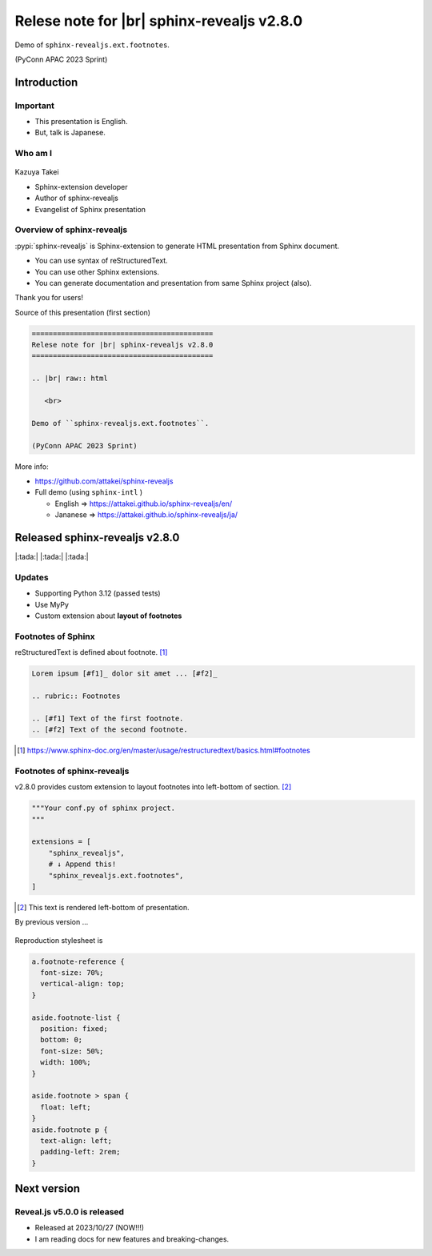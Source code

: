 ===========================================
Relese note for |br| sphinx-revealjs v2.8.0
===========================================

.. revealjs-slide::
    :conf: {"width":1920,"height":1080}
    :theme: css/my-solarized-large.css

.. |br| raw:: html

   <br>

Demo of ``sphinx-revealjs.ext.footnotes``.

(PyConn APAC 2023 Sprint)

Introduction
============

Important
---------

* This presentation is English.
* But, talk is Japanese.

Who am I
--------

.. figure:: http://attakei.net/_static/images/icon-attakei@2x.png

Kazuya Takei

* Sphinx-extension developer
* Author of sphinx-revealjs
* Evangelist of Sphinx presentation

Overview of sphinx-revealjs
---------------------------

:pypi:`sphinx-revealjs` is Sphinx-extension to generate HTML presentation from Sphinx document.

* You can use syntax of reStructuredText.
* You can use other Sphinx extensions.
* You can generate documentation and presentation from same Sphinx project (also).

Thank you for users!

.. revealjs-break::

Source of this presentation (first section)

.. code-block:: rst

   ===========================================
   Relese note for |br| sphinx-revealjs v2.8.0
   ===========================================
   
   .. |br| raw:: html
   
      <br>
   
   Demo of ``sphinx-revealjs.ext.footnotes``.
   
   (PyConn APAC 2023 Sprint)

.. revealjs-break::

More info:

* https://github.com/attakei/sphinx-revealjs
* Full demo (using ``sphinx-intl`` )

  * English => https://attakei.github.io/sphinx-revealjs/en/
  * Jananese => https://attakei.github.io/sphinx-revealjs/ja/

.. figure:: https://attakei.github.io/sphinx-revealjs/en/_images/ogp/index.png
   :width: 50%

Released sphinx-revealjs v2.8.0
===============================

|:tada:| |:tada:| |:tada:|

Updates
-------

* Supporting Python 3.12 (passed tests)
* Use MyPy
* Custom extension about **layout of footnotes**

Footnotes of Sphinx
-------------------

reStructuredText is defined about footnote. [#]_

.. code-block:: rst

   Lorem ipsum [#f1]_ dolor sit amet ... [#f2]_
   
   .. rubric:: Footnotes
   
   .. [#f1] Text of the first footnote.
   .. [#f2] Text of the second footnote.

.. [#] https://www.sphinx-doc.org/en/master/usage/restructuredtext/basics.html#footnotes

Footnotes of sphinx-revealjs
----------------------------

v2.8.0 provides custom extension to layout footnotes into left-bottom of section. [#]_

.. code-block:: python

   """Your conf.py of sphinx project.
   """

   extensions = [
       "sphinx_revealjs",
       # ↓ Append this!
       "sphinx_revealjs.ext.footnotes",
   ]

.. [#] This text is rendered left-bottom of presentation.

.. revealjs-break::

By previous version ...

.. figure:: _images/footnotes-v2.7.1.png
   :class: with-border

.. revealjs-fragments::

   (You can build without ``sphinx_revealjs.ext.footnotes``)

.. revealjs-break::

Reproduction stylesheet is

.. code-block:: css

   a.footnote-reference {
     font-size: 70%;
     vertical-align: top;
   }
   
   aside.footnote-list {
     position: fixed;
     bottom: 0;
     font-size: 50%;
     width: 100%;
   }
   
   aside.footnote > span {
     float: left;
   }
   aside.footnote p {
     text-align: left;
     padding-left: 2rem;
   }

Next version
============

Reveal.js v5.0.0 is released
----------------------------

* Released at 2023/10/27 (NOW!!!)
* I am reading docs for new features and breaking-changes.


.. revealjs-fragments::

   Finish presentation. Thank you for reading!
